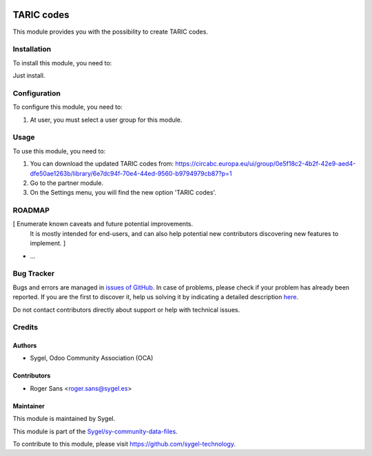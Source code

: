 .. image:: https://img.shields.io/badge/licence-AGPL--3-blue.svg
	:target: http://www.gnu.org/licenses/agpl
	:alt: License: AGPL-3


===================
TARIC codes
===================
This module provides you with the possibility to create TARIC codes.


Installation
===================
To install this module, you need to:

Just install.


Configuration
===================

To configure this module, you need to:

#. At user, you must select a user group for this module.


Usage
===================

To use this module, you need to:

#. You can download the updated TARIC codes from: https://circabc.europa.eu/ui/group/0e5f18c2-4b2f-42e9-aed4-dfe50ae1263b/library/6e7dc94f-70e4-44ed-9560-b9794979cb87?p=1
#. Go to the partner module.
#. On the Settings menu, you will find the new option 'TARIC codes'.


ROADMAP
=======

[ Enumerate known caveats and future potential improvements.
  It is mostly intended for end-users, and can also help
  potential new contributors discovering new features to implement. ]

* ...


Bug Tracker
===========

Bugs and errors are managed in `issues of GitHub <https://github.com/sygel-technology/sy-community-data-files/issues>`_.
In case of problems, please check if your problem has already been
reported. If you are the first to discover it, help us solving it by indicating
a detailed description `here <https://github.com/sygel-technology/sy-community-data-files/issues/new>`_.

Do not contact contributors directly about support or help with technical issues.


Credits
=======

Authors
~~~~~~~

* Sygel, Odoo Community Association (OCA)


Contributors
~~~~~~~~~~~~

* Roger Sans <roger.sans@sygel.es>


Maintainer
~~~~~~~~~~

This module is maintained by Sygel.

.. image:: https://www.sygel.es/logo.png
   :alt: Sygel
   :target: https://www.sygel.es


This module is part of the `Sygel/sy-community-data-files <https://github.com/sygel-technology/sy-community-data-files>`_.

To contribute to this module, please visit https://github.com/sygel-technology.